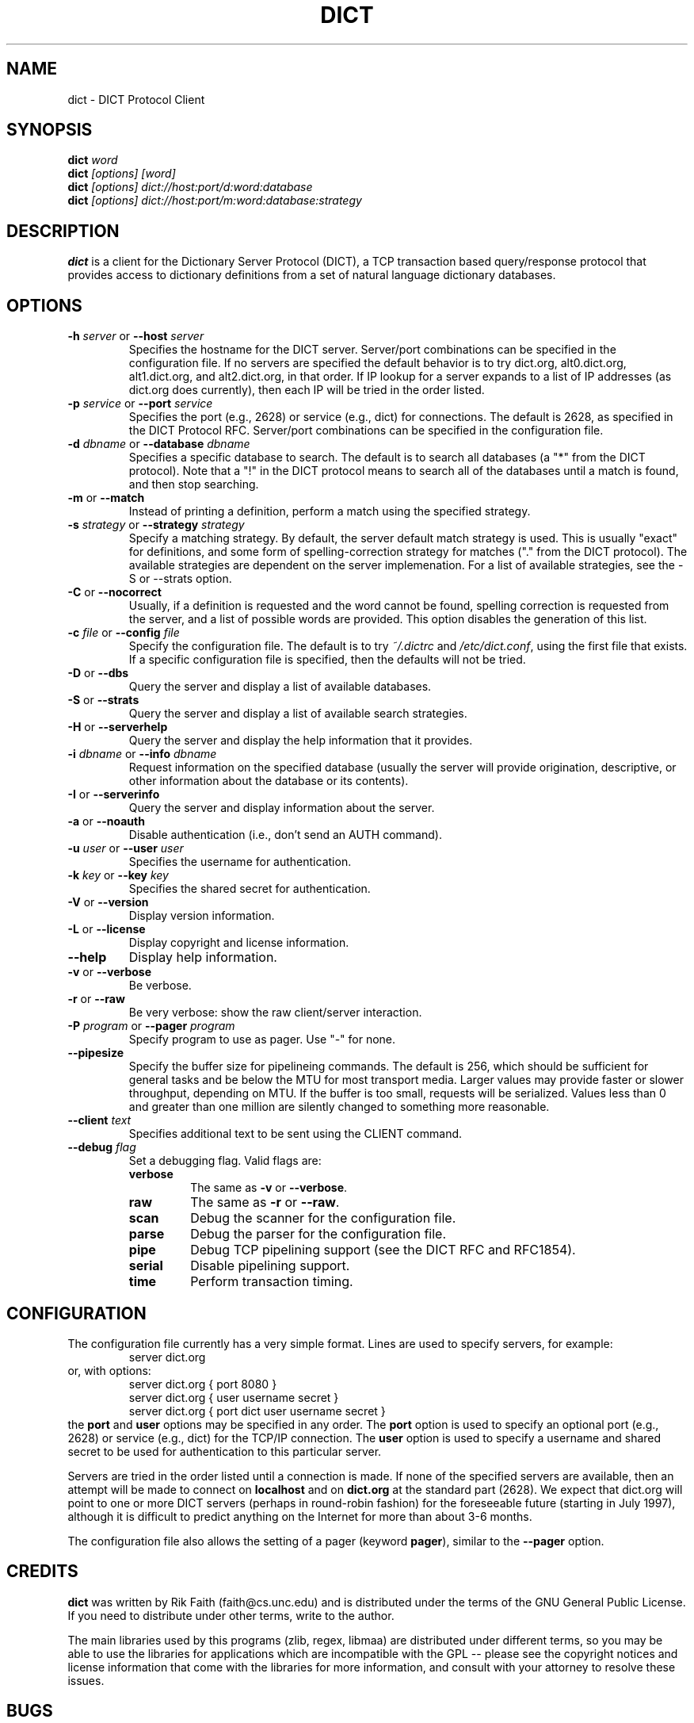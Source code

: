 .\" dict.1 -- 
.\" Created: Tue Jul  8 11:36:19 1997 by faith@acm.org
." Revised: Fri Mar 29 14:51:59 2002 by faith@acm.org
.\" Copyright 1997, 1998, 1999, 2002 Rickard E. Faith (faith@acm.org)
.\" 
.\" Permission is granted to make and distribute verbatim copies of this
.\" manual provided the copyright notice and this permission notice are
.\" preserved on all copies.
.\" 
.\" Permission is granted to copy and distribute modified versions of this
.\" manual under the conditions for verbatim copying, provided that the
.\" entire resulting derived work is distributed under the terms of a
.\" permission notice identical to this one
.\" 
.\" Since the Linux kernel and libraries are constantly changing, this
.\" manual page may be incorrect or out-of-date.  The author(s) assume no
.\" responsibility for errors or omissions, or for damages resulting from
.\" the use of the information contained herein.  The author(s) may not
.\" have taken the same level of care in the production of this manual,
.\" which is licensed free of charge, as they might when working
.\" professionally.
.\" 
.\" Formatted or processed versions of this manual, if unaccompanied by
.\" the source, must acknowledge the copyright and authors of this work.
.\" 
.TH DICT 1 "15 February 1998" "" ""
.SH NAME
dict \- DICT Protocol Client
.SH SYNOPSIS
.nf
.BI dict " word"
.br
.BI dict " [options] [word]"
.br
.BI dict " [options] dict://host:port/d:word:database"
.br
.BI dict " [options] dict://host:port/m:word:database:strategy"
.fi
.SH DESCRIPTION
.B dict
is a client for the Dictionary Server Protocol (DICT), a TCP transaction
based query/response protocol that provides access to dictionary
definitions from a set of natural language dictionary databases.
.SH OPTIONS
.TP
.BI \-h " server\fR or " \-\-host " server"
Specifies the hostname for the DICT server.  Server/port combinations can
be specified in the configuration file.  If no servers are specified the
default behavior is to try dict.org, alt0.dict.org, alt1.dict.org, and
alt2.dict.org, in that order.  If IP lookup for a server expands to a list
of IP addresses (as dict.org does currently), then each IP will be tried in
the order listed.
.TP
.BI \-p " service\fR or " \-\-port " service"
Specifies the port (e.g., 2628) or service (e.g., dict) for connections.
The default is 2628, as specified in the DICT Protocol RFC.  Server/port
combinations can be specified in the configuration file.
.TP
.BI \-d " dbname\fR or " \-\-database " dbname"
Specifies a specific database to search.  The default is to search all
databases (a "*" from the DICT protocol).  Note that a "!" in the DICT
protocol means to search all of the databases until a match is found, and
then stop searching.
.TP
.BR \-m " or " \-\-match
Instead of printing a definition, perform a match using the specified
strategy.
.TP
.BI \-s " strategy\fR or " \-\-strategy " strategy"
Specify a matching strategy.  By default, the server default match strategy
is used.  This is usually "exact" for definitions, and some form of
spelling-correction strategy for matches ("." from the DICT protocol).
The available strategies are dependent on the server implemenation.  For
a list of available strategies, see the \-S or \-\-strats option.
.TP
.BR \-C " or " \-\-nocorrect
Usually, if a definition is requested and the word cannot be found,
spelling correction is requested from the server, and a list of possible
words are provided.  This option disables the generation of this list.
.TP
.BI \-c " file\fR or " \-\-config " file"
Specify the configuration file.  The default is to try
.I ~/.dictrc
and
.IR /etc/dict.conf ,
using the first file that exists.  If a specific configuration file is
specified, then the defaults will not be tried.
.TP
.BR \-D " or " \-\-dbs
Query the server and display a list of available databases.
.TP
.BR \-S " or " \-\-strats
Query the server and display a list of available search strategies.
.TP
.BR \-H " or " \-\-serverhelp
Query the server and display the help information that it provides.
.TP
.BI \-i " dbname\fR or " \-\-info " dbname"
Request information on the specified database (usually the server will
provide origination, descriptive, or other information about the database
or its contents).
.TP
.BR \-I " or " \-\-serverinfo
Query the server and display information about the server.
.TP
.BR \-a " or " \-\-noauth
Disable authentication (i.e., don't send an AUTH command).
.TP
.BI \-u " user\fR or " \-\-user " user"
Specifies the username for authentication.
.TP
.BI \-k " key\fR or " \-\-key " key"
Specifies the shared secret for authentication.
.TP
.BR \-V " or " \-\-version
Display version information.
.TP
.BR \-L " or " \-\-license
Display copyright and license information.
.TP
.B \-\-help
Display help information.
.TP
.BR -v " or " \-\-verbose
Be verbose.
.TP
.BR -r " or " \-\-raw
Be very verbose: show the raw client/server interaction.
.TP
.BI \-P " program\fR or " \-\-pager " program"
Specify program to use as pager. Use "-" for none.
.TP
.B \-\-pipesize
Specify the buffer size for pipelineing commands.  The default is 256,
which should be sufficient for general tasks and be below the MTU for most
transport media.  Larger values may provide faster or slower throughput,
depending on MTU.  If the buffer is too small, requests will be
serialized.  Values less than 0 and greater than one million are silently
changed to something more reasonable.
.TP
.BI \-\-client " text"
Specifies additional text to be sent using the CLIENT command.
.TP
.BI \-\-debug " flag"
Set a debugging flag.  Valid flags are:
.RS
.TP
.B verbose
The same as
.BR \-v " or " \-\-verbose .
.TP
.B raw
The same as
.BR \-r " or " \-\-raw .
.TP
.B scan
Debug the scanner for the configuration file.
.TP
.B parse
Debug the parser for the configuration file.
.TP
.B pipe
Debug TCP pipelining support (see the DICT RFC and RFC1854).
.TP
.B serial
Disable pipelining support.
.TP
.B time
Perform transaction timing.
.SH CONFIGURATION
The configuration file currently has a very simple format.  Lines are used
to specify servers, for example:
.RS
server dict.org
.RE
or, with options:
.RS
server dict.org { port 8080 }
.br
server dict.org { user username secret }
.br
server dict.org { port dict user username secret }
.RE
the
.B port
and
.B user
options may be specified in any order.  The
.B port
option is used to specify an optional port (e.g., 2628) or service (e.g.,
dict) for the TCP/IP connection.  The
.B user
option is used to specify a username and shared secret to be used for
authentication to this particular server.
.P
Servers are tried in the order listed until a connection is made.  If none
of the specified servers are available, then an attempt will be made to
connect on
.B localhost
and on
.B dict.org
at the standard part (2628).  We expect that dict.org will point to one or
more DICT servers (perhaps in round-robin fashion) for the foreseeable
future (starting in July 1997), although it is difficult to predict
anything on the Internet for more than about 3-6 months.
.P
The configuration file also allows the setting of a pager (keyword
.BR pager ),
similar to the 
.B \-\-pager
option.
.SH CREDITS
.B dict
was written by Rik Faith (faith@cs.unc.edu) and is distributed under the
terms of the GNU General Public License.  If you need to distribute under
other terms, write to the author.
.P
The main libraries used by this programs (zlib, regex, libmaa) are
distributed under different terms, so you may be able to use the libraries
for applications which are incompatible with the GPL -- please see the
copyright notices and license information that come with the libraries for
more information, and consult with your attorney to resolve these issues.
.SH BUGS
If a
.B dict:
URL is given on the command line, only the first one is used.  The rest are
ignored.
.P
If a
.B dict:
URL contains a specifier for the nth definition or match of a word, it will
be ignored and all the definitions or matches will be provided.  This
violates the RFC, and will be corrected in a future release.
.P
If a
.B dict:
URL contains a shared secret, it will not be parsed correctly.
.SH FILES
.I ~/.dictrc
.br
.I /etc/dict.conf
.SH "SEE ALSO"
.BR dictd (8),
.BR dictzip (1),
.BR http://www.dict.org,
.B RFC 2229
